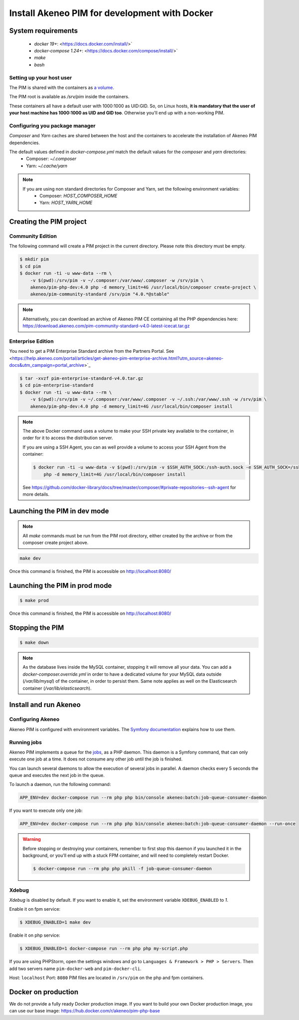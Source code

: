 Install Akeneo PIM for development with Docker
==============================================

System requirements
-------------------

 - `docker 19+`: <https://docs.docker.com/install/>`
 - `docker-compose 1.24+`: <https://docs.docker.com/compose/install/>`
 - `make`
 - `bash`

Setting up your host user
*************************

The PIM is shared with the containers as `a volume <https://docs.docker.com/engine/admin/volumes/volumes/>`_.

The PIM root is available as `/srv/pim` inside the containers.

These containers all have a default user with 1000:1000 as UID:GID.
So, on Linux hosts, **it is mandatory that the user of your host machine has 1000:1000 as UID and GID too**.
Otherwise you'll end up with a non-working PIM.


Configuring you package manager
*******************************

*Composer* and *Yarn* caches are shared between the host and the containers to accelerate the installation of Akeneo PIM dependencies.

The default values defined in `docker-compose.yml` match the default values for the `composer` and `yarn` directories:
 - Composer: `~/.composer`
 - Yarn: `~/.cache/yarn`


.. note::
    If you are using non standard directories for Composer and Yarn, set the following environment variables:
     - Composer: `HOST_COMPOSER_HOME`
     - Yarn: `HOST_YARN_HOME`


Creating the PIM project
------------------------
Community Edition
*****************

The following command will create a PIM project in the current directory. Please note this directory must be empty.

.. code-block:: bash

    $ mkdir pim
    $ cd pim
    $ docker run -ti -u www-data --rm \
        -v $(pwd):/srv/pim -v ~/.composer:/var/www/.composer -w /srv/pim \
        akeneo/pim-php-dev:4.0 php -d memory_limit=4G /usr/local/bin/composer create-project \
        akeneo/pim-community-standard /srv/pim "4.0.*@stable"

.. note::
    Alternatively, you can download an archive of Akeneo PIM CE containing all the PHP dependencies here:
    https://download.akeneo.com/pim-community-standard-v4.0-latest-icecat.tar.gz


Enterprise Edition
******************

You need to get a PIM Enterprise Standard archive from the Partners Portal. See  <https://help.akeneo.com/portal/articles/get-akeneo-pim-enterprise-archive.html?utm_source=akeneo-docs&utm_campaign=portal_archive>`_

.. code-block:: bash

    $ tar -xvzf pim-enterprise-standard-v4.0.tar.gz
    $ cd pim-enterprise-standard
    $ docker run -ti -u www-data --rm \
        -v $(pwd):/srv/pim -v ~/.composer:/var/www/.composer -v ~/.ssh:/var/www/.ssh -w /srv/pim \
        akeneo/pim-php-dev:4.0 php -d memory_limit=4G /usr/local/bin/composer install

.. note::
    The above Docker command uses a volume to make your SSH private key available to the container, in order for it to access
    the distribution server.

    If you are using a SSH Agent, you can as well provide a volume to access your SSH Agent from the container:

    .. code-block:: bash

        $ docker run -ti -u www-data -v $(pwd):/srv/pim -v $SSH_AUTH_SOCK:/ssh-auth.sock -e SSH_AUTH_SOCK=/ssh-auth.sock -w /srv/pim --rm akeneo/pim-php-dev:4.0 \
            php -d memory_limit=4G /usr/local/bin/composer install

    See https://github.com/docker-library/docs/tree/master/composer/#private-repositories--ssh-agent for more details.

Launching the PIM in dev mode
-----------------------------

.. note::

   All `make` commands must be run from the PIM root directory, either created by the archive or from the composer create project above.

.. code-block:: bash

	make dev


Once this command is finished, the PIM is accessible on http://localhost:8080/

Launching the PIM in prod mode
------------------------------

.. code-block:: bash

   $ make prod

Once this command is finished, the PIM is accessible on http://localhost:8080/

Stopping the PIM
----------------

.. code-block:: bash

   $ make down

.. note::
    As the database lives inside the MySQL container, stopping it will remove all your data.
    You can add a `docker-composer.override.yml` in order to have a dedicated volume for
    your MySQL data outside (`/var/lib/mysql`) of the container, in order to persist them.
    Same note applies as well on the Elasticsearch container (`/var/lib/elasticsearch`).

Install and run Akeneo
----------------------

Configuring Akeneo
******************

Akeneo PIM is configured with environment variables. The `Symfony documentation <https://symfony.com/doc/current/configuration.html#configuration-based-on-environment-variables>`_ explains how to use them.


Running jobs
************

Akeneo PIM implements a queue for the `jobs <../../import_and_export_data/index.html>`_, as a PHP daemon. This daemon is a Symfony command, that can only execute one job at a time. It does not consume any other job until the job is finished.

You can launch several daemons to allow the execution of several jobs in parallel. A daemon checks every 5 seconds the queue and executes the next job in the queue.

To launch a daemon, run the following command:

.. code-block:: bash

   APP_ENV=dev docker-compose run --rm php php bin/console akeneo:batch:job-queue-consumer-daemon

If you want to execute only one job:

.. code-block:: bash

   APP_ENV=dev docker-compose run --rm php php bin/console akeneo:batch:job-queue-consumer-daemon --run-once

.. warning::

   Before stopping or destroying your containers, remember to first stop this daemon if you launched it in the background, or you'll end up with a stuck FPM container, and will need to completely restart Docker.

   .. code-block:: bash

      $ docker-compose run --rm php php pkill -f job-queue-consumer-daemon


Xdebug
******

*Xdebug* is disabled by default. If you want to enable it, set the environment variable ``XDEBUG_ENABLED`` to `1`.

Enable it on fpm service:

.. code-block:: bash

    $ XDEBUG_ENABLED=1 make dev

Enable it on php service:

.. code-block:: bash

      $ XDEBUG_ENABLED=1 docker-compose run --rm php php my-script.php

If you are using PHPStorm, open the settings windows and go to ``Languages & Framework > PHP > Servers``. Then add two servers name ``pim-docker-web`` and ``pim-docker-cli``.

.. image:: ../../_images/xdebug/phpstorm-xdebug.png
  :alt: Configure xdebug on PHPStorm

Host: ``localhost``
Port: ``8080``
PIM files are located in ``/srv/pim`` on the php and fpm containers.


Docker on production
--------------------

We do not provide a fully ready Docker production image.
If you want to build your own Docker production image, you can use our base image: https://hub.docker.com/r/akeneo/pim-php-base

